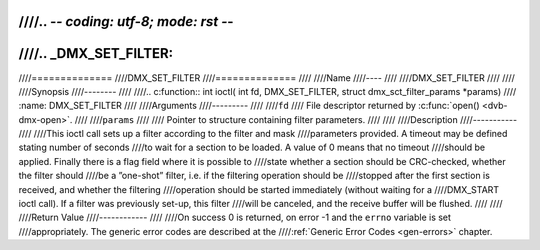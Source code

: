 ////.. -*- coding: utf-8; mode: rst -*-
////
////.. _DMX_SET_FILTER:
////
////==============
////DMX_SET_FILTER
////==============
////
////Name
////----
////
////DMX_SET_FILTER
////
////
////Synopsis
////--------
////
////.. c:function:: int ioctl( int fd, DMX_SET_FILTER, struct dmx_sct_filter_params *params)
////    :name: DMX_SET_FILTER
////
////Arguments
////---------
////
////``fd``
////    File descriptor returned by :c:func:`open() <dvb-dmx-open>`.
////
////``params``
////
////    Pointer to structure containing filter parameters.
////
////
////Description
////-----------
////
////This ioctl call sets up a filter according to the filter and mask
////parameters provided. A timeout may be defined stating number of seconds
////to wait for a section to be loaded. A value of 0 means that no timeout
////should be applied. Finally there is a flag field where it is possible to
////state whether a section should be CRC-checked, whether the filter should
////be a ”one-shot” filter, i.e. if the filtering operation should be
////stopped after the first section is received, and whether the filtering
////operation should be started immediately (without waiting for a
////DMX_START ioctl call). If a filter was previously set-up, this filter
////will be canceled, and the receive buffer will be flushed.
////
////
////Return Value
////------------
////
////On success 0 is returned, on error -1 and the ``errno`` variable is set
////appropriately. The generic error codes are described at the
////:ref:`Generic Error Codes <gen-errors>` chapter.
